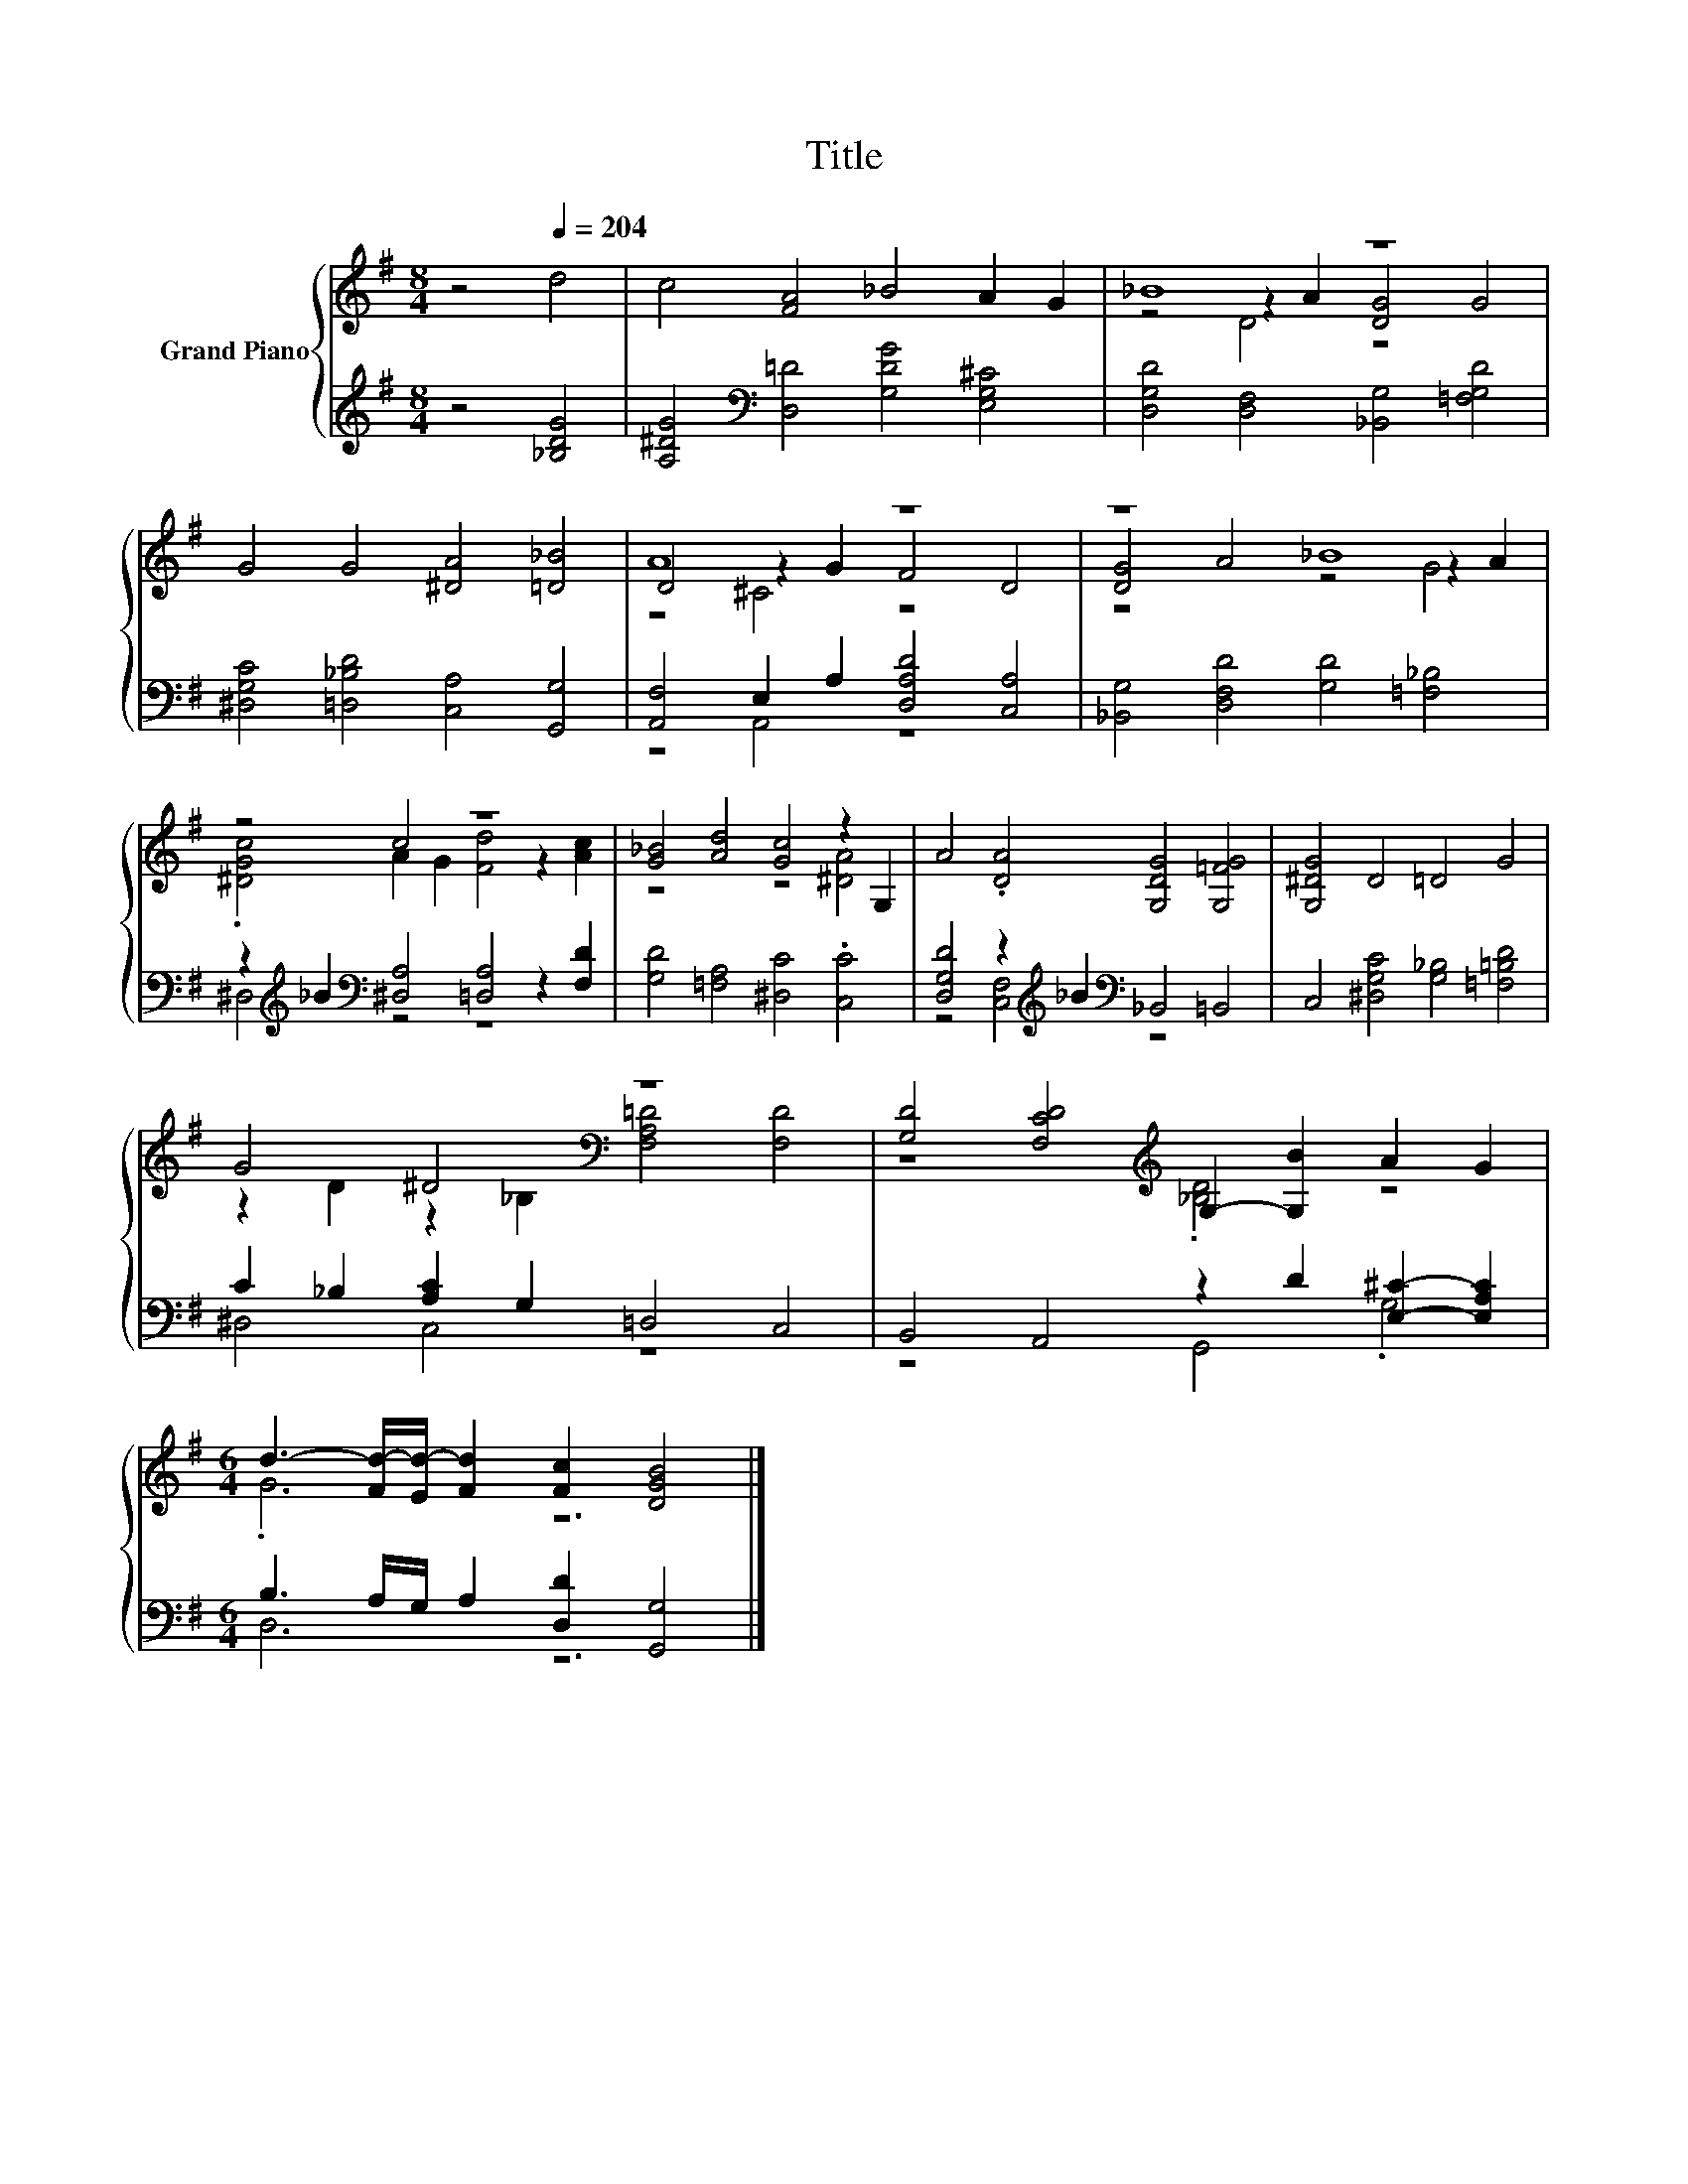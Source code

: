 X:1
T:Title
%%score { ( 1 3 4 ) | ( 2 5 ) }
L:1/8
M:8/4
K:G
V:1 treble nm="Grand Piano"
V:3 treble 
V:4 treble 
V:2 treble 
V:5 treble 
V:1
 z4[Q:1/4=204] d4 | c4 [FA]4 _B4 A2 G2 | _B8 z8 | G4 G4 [^DA]4 [=D_B]4 | A8 z8 | z8 _B8 | %6
 z4 c4 z8 | [G_B]4 [Ad]4 [Gc]4 z2 G,2 | A4 .[DA]4 [G,DG]4 [G,=FG]4 | [G,^DG]4 D4 =D4 G4 | %10
 G4 ^D4[K:bass] z8 | [G,D]4 [F,CD]4[K:treble] G,2- [G,B]2 A2 G2 | %12
[M:6/4] d3- [Fd-]/[Ed-]/ [Fd]2 [Fc]2 [DGB]4 |] %13
V:2
 z4 [_B,DG]4 | [A,^DG]4[K:bass] [D,=D]4 [G,DG]4 [E,G,^C]4 | [D,G,D]4 [D,F,]4 [_B,,G,]4 [=F,G,D]4 | %3
 [^D,G,C]4 [=D,_B,D]4 [C,A,]4 [G,,G,]4 | [A,,F,]4 E,2 A,2 [D,A,D]4 [C,A,]4 | %5
 [_B,,G,]4 [D,F,D]4 [G,D]4 [=F,_B,]4 | z2[K:treble] _B2[K:bass] [^D,A,]4 [=D,A,]4 z2 [F,D]2 | %7
 [G,D]4 [=F,A,]4 [^D,C]4 .[C,C]4 | [D,G,D]4 z2[K:treble] _B2[K:bass] _B,,4 =B,,4 | %9
 C,4 [^D,G,C]4 [G,_B,]4 [=F,=B,D]4 | C2 _B,2 [A,C]2 G,2 =D,4 C,4 | %11
 B,,4 A,,4 z2 D2 [E,^C]2- [E,A,C]2 |[M:6/4] B,3 A,/G,/ A,2 [D,D]2 [G,,G,]4 |] %13
V:3
 x8 | x16 | z4 z2 A2 [DG]4 G4 | x16 | D4 z2 G2 F4 D4 | [DG]4 A4 z4 z2 A2 | %6
 .[^DGc]4 A2 G2 [Fd]4 z2 [Ac]2 | z8 z4 [^DA]4 | x16 | x16 | %10
 z2 D2 z2[K:bass] _B,2 [F,A,=D]4 [F,D]4 | z8[K:treble] .[_B,D]4 z4 |[M:6/4] .G6 z6 |] %13
V:4
 x8 | x16 | z4 D4 z8 | x16 | z4 ^C4 z8 | z8 z4 G4 | x16 | x16 | x16 | x16 | x6[K:bass] x10 | %11
 x8[K:treble] x8 |[M:6/4] x12 |] %13
V:5
 x8 | x4[K:bass] x12 | x16 | x16 | z4 A,,4 z8 | x16 | ^D,4[K:treble][K:bass] z4 z8 | x16 | %8
 z4 [C,F,]4[K:treble][K:bass] z8 | x16 | ^D,4 C,4 z8 | z8 G,,4 .G,4 |[M:6/4] D,6 z6 |] %13

